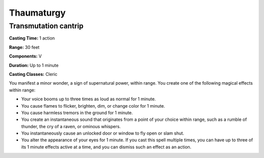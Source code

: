 
.. _srd:thaumaturgy:

Thaumaturgy
-------------------------------------------------------------

Transmutation cantrip
^^^^^^^^^^^^^^^^^^^^^

**Casting Time:** 1 action

**Range:** 30 feet

**Components:** V

**Duration:** Up to 1 minute

**Casting Classes:** Cleric

You manifest a minor wonder, a sign of supernatural power, within range.
You create one of the following magical effects within range:

-  Your voice booms up to three times as loud as normal for 1 minute.
-  You cause flames to flicker, brighten, dim, or change color for 1
   minute.
-  You cause harmless tremors in the ground for 1 minute.
-  You create an instantaneous sound that originates from a point of
   your choice within range, such as a rumble of thunder, the cry of a
   raven, or ominous whispers.
-  You instantaneously cause an unlocked door or window to fly open or
   slam shut.
-  You alter the appearance of your eyes for 1 minute. If you cast this
   spell multiple times, you can have up to three of its 1 minute
   effects active at a time, and you can dismiss such an effect as an
   action.
